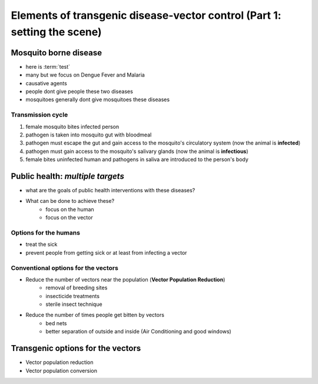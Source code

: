 Elements of transgenic disease-vector control (Part 1: setting the scene)
=========================================================================

Mosquito borne disease
-----------------------
- here is :term:`test`
- many but we focus on Dengue Fever and Malaria
- causative agents
- people dont give people these two diseases
- mosquitoes generally dont give mosquitoes these diseases

Transmission cycle
^^^^^^^^^^^^^^^^^^
1. female mosquito bites infected person
2. pathogen is taken into mosquito gut with bloodmeal
3. pathogen must escape the gut and gain access to the mosquito's circulatory system (now the animal is **infected**)
4. pathogen must gain access to the mosquito's salivary glands (now the animal is **infectious**)
5. female bites uninfected human and pathogens in saliva are introduced to the person's body

Public health: *multiple targets*
---------------------------------
- what are the goals of public health interventions with these diseases?
- What can be done to achieve these?
	- focus on the human
	- focus on the vector

Options for the humans
^^^^^^^^^^^^^^^^^^^^^^
- treat the sick
- prevent people from getting sick or at least from infecting a vector

Conventional options for the vectors
^^^^^^^^^^^^^^^^^^^^^^^^^^^^^^^^^^^^
- Reduce the number of vectors near the population (**Vector Population Reduction**)
	- removal of breeding sites
	- insecticide treatments
	- sterile insect technique
- Reduce the number of times people get bitten by vectors
	- bed nets
	- better separation of outside and inside (Air Conditioning and good windows)

Transgenic options for the vectors
----------------------------------
- Vector population reduction
- Vector population conversion









.. author:: default
.. categories:: My Research, My Dissertation
.. tags:: mosquitoes, background, vector control, transgenic mosquitoes, GMO, GMM, 
.. comments::
